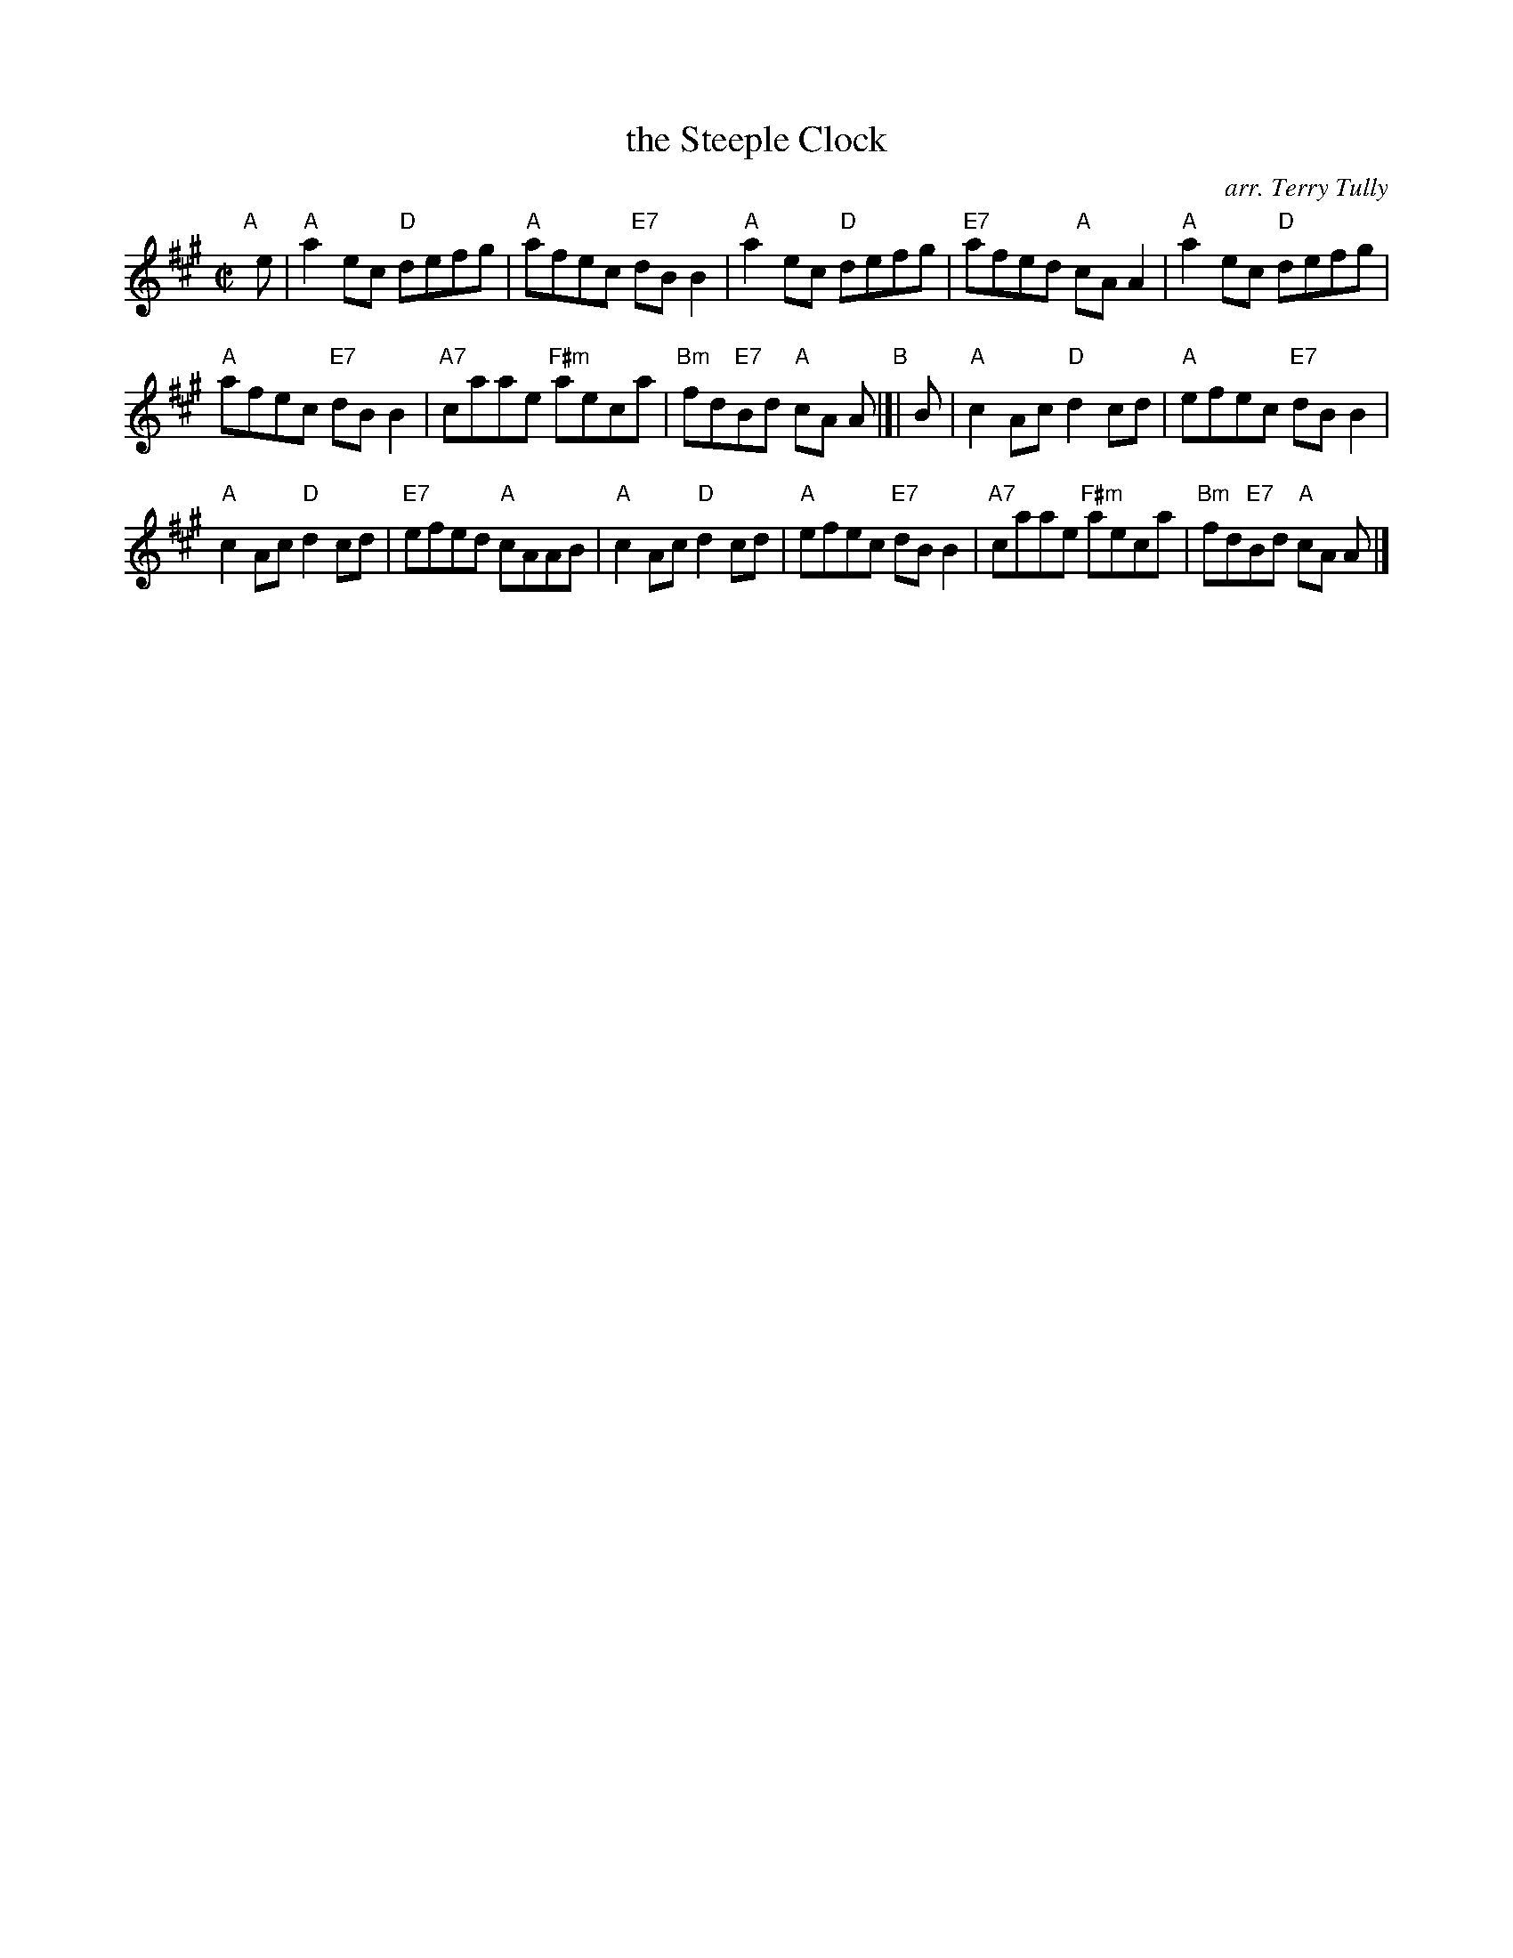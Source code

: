 X: 1
T: the Steeple Clock
O: arr. Terry Tully
R: reel
S: handwritten MS from Mary Ellen Scannel 2016-11-13
Z: 2016 John Chambers <jc:trillian.mit.edu>
M: C|
L: 1/8
K: A
"A"[|] e |\
"A"a2ec "D"defg | "A"afec "E7"dBB2 |\
"A"a2ec "D"defg | "E7"afed "A"cAA2 |\
"A"a2ec "D"defg |
"A"afec "E7"dBB2 |\
"A7"caae "F#m"aeca | "Bm"fd"E7"Bd "A"cA A \
"B"|[| B |\
"A"c2Ac "D"d2cd | "A"efec "E7"dBB2 |
"A"c2Ac "D"d2cd | "E7"efed "A"cAAB |\
"A"c2Ac "D"d2cd | "A"efec "E7"dBB2 |\
"A7"caae "F#m"aeca | "Bm"fd"E7"Bd "A"cA A |]

